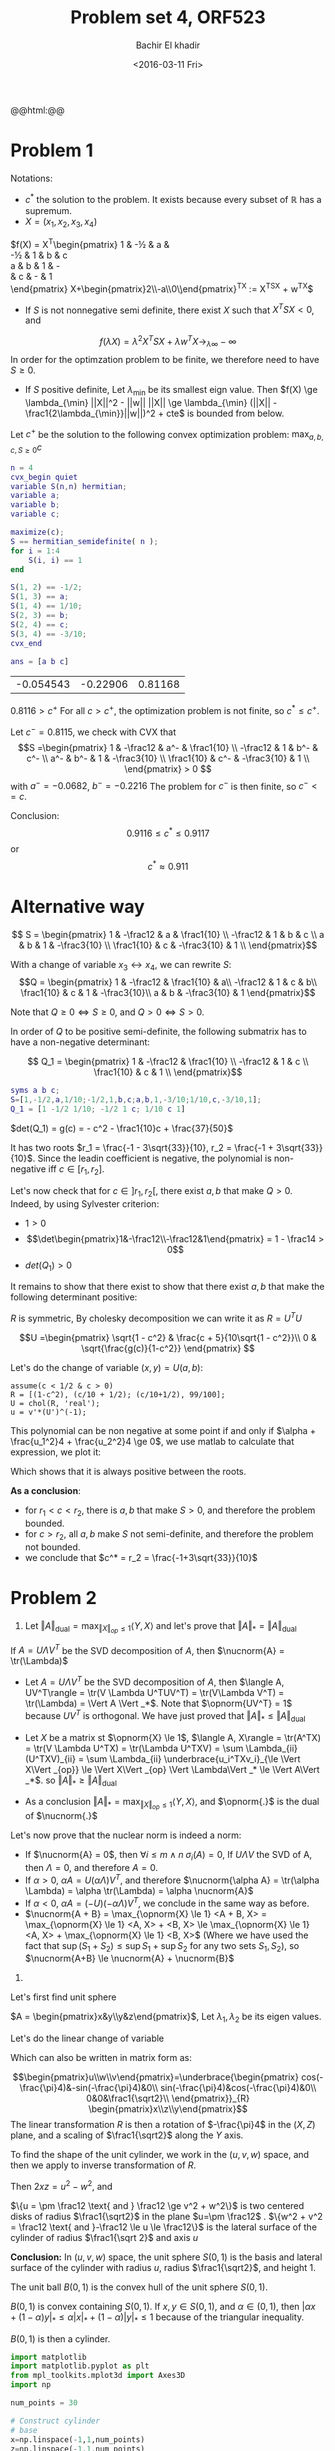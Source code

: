 #+HTML_HEAD: <link rel="stylesheet" type="text/css" href="../../css/special-block.css" />
#+HTML_HEAD: <link href="http://thomasf.github.io/solarized-css/solarized-dark.min.css" rel="stylesheet"></link>
#+HTML_HEAD: <script type="text/javascript" src="http://code.jquery.com/jquery-latest.min.js"></script>
#+HTML_HEAD: <script src="http://127.0.0.1:60000/autoreload.js"></script>
#+OPTIONS: toc:nil  

#+LATEX_HEADER: \usepackage[margin=0.75in]{geometry}

#+LATEX_HEADER: \newcommand{\norm}[1]{\Vert #1 \Vert}
#+LATEX_HEADER: \newcommand{\opnorm}[1]{\Vert #1 \Vert_{op}}
#+LATEX_HEADER: \newcommand{\fnorm}[1]{\Vert #1 \Vert_F}
#+LATEX_HEADER: \newcommand{\nucnorm}[1]{\Vert #1 \Vert_*}
#+LATEX_HEADER: \newcommand{\tr}{\operatorname{Tr}}
#+LATEX_HEADER: \newtheorem{theorem}{Theorem}[section]
#+LATEX_HEADER: \newtheorem{lemma}[theorem]{Lemma}
#+LATEX_HEADER: \newtheorem{proposition}[theorem]{Proposition}
#+LATEX_HEADER: \newtheorem{corollary}[theorem]{Corollary}
#+LATEX_HEADER: \newtheorem{proof}[theorem]{Proof}

 
#+TITLE: Problem set 4, ORF523
#+DATE: <2016-03-11 Fri>
#+AUTHOR: Bachir El khadir

#+name: Watch changes
#+BEGIN_HTML 
@@html:<script>@@
@@html:AutoReload.Watch('localhost:60000');@@
@@html:</script>@@
#+END_HTML

* Problem 1

Notations:
-  $c^*$ the solution to the problem. It exists because every subset of $\mathbb R$ has a supremum.
- $X = (x_1, x_2, x_3, x_4)$

$f(X) =
X^T\begin{pmatrix}
 1          & -\frac12 & a           & \frac1{10}  \\
 -\frac12   & 1        & b           & c           \\
 a          & b        & 1           & -\frac3{10} \\
 \frac1{10} & c        & -\frac3{10} & 1           \\
\end{pmatrix}
X+\begin{pmatrix}2\\-a\\0\\c\end{pmatrix}^TX
:= X^TSX + w^TX$


- If $S$ is not nonnegative semi definite, there exist $X$ such that $X^TSX < 0$, and
$$f(\lambda X) = \lambda^2 X^TSX + \lambda w^TX \rightarrow_{\lambda \infty} -\infty$$
In order for the optimzation problem to be finite, we therefore need to have $S \ge 0$.
- If $S$ positive definite, Let $\lambda_{\min}$ be its smallest eign value. Then
  $f(X) \ge \lambda_{\min}  ||X||^2 - ||w|| ||X|| \ge \lambda_{\min} (||X|| - \frac1{2\lambda_{\min}}||w||)^2 + cte$ is bounded from below.

Let $c^+$ be the solution to the following convex optimization problem:
$\max_{a, b, c, S \ge 0} c$

#+BEGIN_SRC matlab :session :exports both :cache yes
n = 4
cvx_begin quiet
variable S(n,n) hermitian; 
variable a;
variable b;
variable c;

maximize(c);
S == hermitian_semidefinite( n );
for i = 1:4
    S(i, i) == 1 
end

S(1, 2) == -1/2;
S(1, 3) == a;
S(1, 4) == 1/10;
S(2, 3) == b;
S(2, 4) == c;
S(3, 4) == -3/10;
cvx_end

ans = [a b c]
#+END_SRC

#+RESULTS[08ac382a78714e74c7d2b3a7bcdfea8612dc7d7f]:
| -0.054543 | -0.22906 | 0.81168 |



$0.8116 > c^+$
For all $c > c^+$, the optimization problem is not finite, so $c^* \le c^+$.

Let $c^- = 0.8115$, we check with CVX that
\[S =\begin{pmatrix}
 1          & -\frac12 & a^-           & \frac1{10}  \\
 -\frac12   & 1        & b^-           & c^-           \\
 a^-          & b^-        & 1           & -\frac3{10} \\
 \frac1{10} & c^-        & -\frac3{10} & 1           \\
\end{pmatrix}
 > 0
\]
with $a^- = -0.0682$, $b^- = -0.2216$
The problem for $c^-$ is then finite, so $c^- <= c$.

Conclusion: 
$$0.9116 \le c^* \le 0.9117$$
or
$$c^* \approx 0.911$$

* Alternative way

\[ S = \begin{pmatrix}
 1          & -\frac12 & a           & \frac1{10}  \\
 -\frac12   & 1        & b           & c           \\
 a          & b        & 1           & -\frac3{10} \\
 \frac1{10} & c        & -\frac3{10} & 1           \\
\end{pmatrix}\]

With a change of variable $x_3 \leftrightarrow x_4$, we can rewrite $S$:
\[Q = \begin{pmatrix}
 1          & -\frac12 &  \frac1{10}  & a\\
 -\frac12   & 1        &  c           & b\\
 \frac1{10} & c & 1 & -\frac3{10}\\
 a          & b        &  -\frac3{10} & 1
\end{pmatrix}\]

Note that $Q \ge 0 \iff S \ge 0$, and $Q > 0 \iff S > 0$.

In order of $Q$ to be positive semi-definite, the following submatrix has to have a non-negative determinant:

\[  Q_1 = \begin{pmatrix}
 1          & -\frac12 &             \frac1{10}  \\
 -\frac12   & 1        &             c           \\
 \frac1{10} & c        &  1           \\
\end{pmatrix}\]

#+BEGIN_SRC matlab :session
syms a b c;
S=[1,-1/2,a,1/10;-1/2,1,b,c;a,b,1,-3/10;1/10,c,-3/10,1];
Q_1 = [1 -1/2 1/10; -1/2 1 c; 1/10 c 1]
#+END_SRC  


$det(Q_1) = g(c) = - c^2 - \frac1{10}c + \frac{37}{50}$

It has two roots $r_1 = \frac{-1 - 3\sqrt{33}}{10}, r_2 = \frac{-1 + 3\sqrt{33}}{10}$. Since the leadin coefficient is negative, the polynomial is non-negative iff $c \in [r_1, r_2]$.

Let's now check that for $c \in ]r_1, r_2[$, there exist $a, b$ that make $Q > 0$.
Indeed, by using Sylvester criterion:

- $1 > 0$
- \[\det\begin{pmatrix}1&-\frac12\\-\frac12&1\end{pmatrix} = 1 - \frac14 > 0\]
- $det(Q_1) > 0$ 

It remains to show that there exist to show that there exist $a, b$ that make the following determinant positive:
\begin{align*}P(a, b) &:= \begin{vmatrix}
 1          & -\frac12 &  \frac1{10}  & a\\
 -\frac12   & 1        &  c           & b\\
 \frac1{10} & c & 1 & -\frac3{10}\\
 a          & b        &  -\frac3{10} & 1
\end{vmatrix}
\\&=
a^2c^2 - (3b)/100 - c/10 - ab - (3ac)/10 - (3bc)/5 - a^2 - (99b^2)/100 - c^2 - (3a)/50 - (abc)/5 + 269/400
\\&=
(c^2 - 1) a^2  -\frac{99}{100} b^2 - (\frac3{10}c + \frac3{50})a - (\frac3{100} + \frac35 c)b - (\frac{c}5+1) ab  - c^2 - c/10  + \frac{269}{400}
\\&=
-\begin{pmatrix}a\\b\end{pmatrix}^T
\underbrace{\begin{pmatrix}1-c^2&\frac{c}{10}+\frac12\\\frac{c}{10}+\frac12&\frac{99}{100}\end{pmatrix}\begin{pmatrix}a\\b\end{pmatrix}}_R
- \underbrace{\begin{pmatrix}\frac3{10}c + \frac3{50}\\ \frac3{100} + \frac35 c\end{pmatrix}}_{v}\begin{pmatrix}a\\b\end{pmatrix}
\underbrace{- c^2 - c/10  + \frac{269}{400}}_{\alpha}
\\&=
\begin{pmatrix}a\\b\end{pmatrix}^TR\begin{pmatrix}a\\b\end{pmatrix}
+v\begin{pmatrix}a\\b\end{pmatrix}
+ \alpha
\end{align*}

$R$ is symmetric, By cholesky decomposition we can write it as $R = U^TU$ 


\[U =\begin{pmatrix}
 \sqrt{1 - c^2}  &  \frac{c + 5}{10\sqrt{1 - c^2}}\\
               0 & \sqrt{\frac{g(c)}{1-c^2}}
\end{pmatrix}
\]


Let's do the change of variable $(x, y) = U(a, b)$:
\begin{align*}P(a, b)
&= -\begin{pmatrix}x\\y\end{pmatrix}^T\begin{pmatrix}x\\y\end{pmatrix} +(\underbrace{v^T{U^T}^{-1}}_{u^T})\begin{pmatrix}x\\y\end{pmatrix}+ \alpha
\\&= - (x+\frac{u_1}2)^2 - (y+\frac{u_2}2)^2 + \alpha + \frac{u_1^2}4 + \frac{u_2^2}4
\end{align*}

#+BEGIN_SRC matlab :session 
assume(c < 1/2 & c > 0)
R = [(1-c^2), (c/10 + 1/2); (c/10+1/2), 99/100];
U = chol(R, 'real');
u = v'*(U')^(-1);
#+END_SRC

#+RESULTS:
: 0.74

This polynomial can be non negative at some point if and only if $\alpha + \frac{u_1^2}4 + \frac{u_2^2}4 \ge 0$, we use matlab to calculate that expression, we plot it:

[[./poly.png]]

Which shows that it is always positive between the roots.

*As a conclusion*:
- for $r_1 < c < r_2$, there is $a, b$ that make $S > 0$, and therefore the problem bounded.
- for $c > r_2$, all $a, b$ make $S$ not semi-definite, and therefore the problem not bounded.
- we conclude that $c^* = r_2 = \frac{-1+3\sqrt{33}}{10}$

* Problem 2

1.
   Let  $\Vert A\Vert _{\text{dual}} = \max_{\Vert X\Vert _{op} \le 1} \langle Y, X\rangle$ and let's prove that $\Vert A\Vert _* = \Vert A\Vert _{\text{dual}}$
#+BEGIN_lemma 
If  $A = U\Lambda V^T$ be the SVD decomposition of $A$, then $\nucnorm{A} = \tr(\Lambda)$
#+END_lemma


- Let $A = U\Lambda V^T$ be the SVD decomposition of $A$, then $\langle A, UV^T\rangle  = \tr(V \Lambda U^TUV^T) = \tr(V\Lambda V^T) = \tr(\Lambda) = \Vert A \Vert _*$. Note that $\opnorm{UV^T} = 1$ because $UV^T$ is orthogonal. We have just proved that  $\Vert A\Vert _* \le \Vert A\Vert _{\text{dual}}$


- Let $X$ be a matrix st $\opnorm{X} \le 1$, $\langle A, X\rangle  = \tr(A^TX) = \tr(V \Lambda U^TX) = \tr(\Lambda U^TXV) = \sum \Lambda_{ii} (U^TXV)_{ii}  = \sum \Lambda_{ii} \underbrace{u_i^TXv_i}_{\le \Vert X\Vert _{op}} \le  \Vert X\Vert _{op} \Vert \Lambda\Vert _* \le \Vert A\Vert _*$. so  $\Vert A\Vert _* \ge \Vert A\Vert _{\text{dual}}$

- As a conclusion $\Vert A\Vert _* = \max_{\Vert X\Vert _{op} \le 1} \langle Y, X\rangle$, and $\opnorm{.}$ is the dual of $\nucnorm{.}$


Let's now prove that the nuclear norm is indeed a norm:
- If $\nucnorm{A} = 0$, then $\forall i \le m \wedge n \; \sigma_i(A) = 0$, If $U\Lambda V$ the SVD of A, then $\Lambda = 0$, and therefore $A = 0$.
- If $\alpha > 0$, $\alpha A = U (\alpha \Lambda) V^T$, and therefore $\nucnorm{\alpha A} = \tr(\alpha \Lambda) = \alpha \tr(\Lambda) = \alpha \nucnorm{A}$
- If $\alpha < 0$, $\alpha A  = (-U) (-\alpha \Lambda) V^T$, we conclude in the same way as before.
- $\nucnorm{A + B} = \max_{\opnorm{X} \le 1} <A + B, X> = \max_{\opnorm{X} \le 1} <A, X> + <B, X> \le  \max_{\opnorm{X} \le 1} <A, X> +  \max_{\opnorm{X} \le 1} <B, X>$ (Where we have used the fact that $\sup(S_1+S_2) \le \sup S_1 + \sup S_2$ for any two sets $S_1, S_2$), so $\nucnorm{A+B} \le \nucnorm{A} + \nucnorm{B}$


2.

Let's first find unit sphere
   
   $A = \begin{pmatrix}x&y\\y&z\end{pmatrix}$, Let $\lambda_1, \lambda_2$ be its eigen values.
   
\begin{align*}
\nucnorm{A} = 1
& \iff |\lambda_1| + |\lambda_2| = 1
\\ &\iff \lambda_1^2 + \lambda_2^2 + 2|\lambda_1\lambda_2| = 1
\\ &\iff (\lambda_1 + \lambda_2)^2 + - 2\lambda_1 \lambda_2 + 2 |\lambda_1\lambda_2| = 1
\\ &\iff \tr(A)^2  + 2 (|det(A)| -det(A)) = 1
\\ &\iff (\tr(A)^2  = 1 \text{ and } \det(A) \ge 0) \text{ or }  (\tr(A)^2 - 4 det(A) = 1 \text{ and } \det(A) \le 0)
\\ &\iff ((x+z)^2  = 1 \text{ and } xz \ge y^2) \text{ or }  ((x+z)^2 - 4 (xz-y^2) = 1 \text{ and } xz \le y^2)
\\ &\iff ((x+z)^2  = 1 \text{ and } xz \ge y^2) \text{ or }  ((x-z)^2 + 4 y^2 = 1 \text{ and } xz \le y^2)
\end{align*}


Let's do the linear change of variable

\begin{align*}
u &= \frac{x + z}{\sqrt 2}\\
v &= \sqrt2 y\\
w &= \frac{x - z}{\sqrt 2}\\
\end{align*}

Which can also be written in matrix form as:

\[\begin{pmatrix}u\\w\\v\end{pmatrix}=\underbrace{\begin{pmatrix}
cos(-\frac{\pi}4)&-sin(-\frac{\pi}4)&0\\
sin(-\frac{\pi}4)&cos(-\frac{\pi}4)&0\\
0&0&\frac1{\sqrt2}\\
\end{pmatrix}}_{R}
\begin{pmatrix}x\\z\\y\end{pmatrix}\]
The linear transformation $R$ is then a rotation of $-\frac{\pi}4$ in the $(X, Z)$ plane, and a scaling of $\frac1{\sqrt2}$ along the $Y$ axis.

To find the shape of the unit cylinder, we work in the $(u, v, w)$ space, and then we apply to inverse transformation of $R$.


Then $2xz = u^2 - w^2$, and
\begin{align*}
\nucnorm{A} = 1
&\iff (2 u^2 = 1 \text{ and } u^2 - w^2 \ge v^2) \text{ or }  (2 w^2 + 2 v^2 = 1 \text{ and } u^2 - w^2 \le v^2)
\\&\iff (u^2 = \frac12 \text{ and } u^2 \ge v^2 + w^2) \text{ or }  (w^2 + v^2 = \frac12 \text{ and } u^2 \le v^2 + w^2)
\\&\iff (u = \pm \frac12 \text{ and } \frac12 \ge v^2 + w^2) \text{ or }  (w^2 + v^2 = \frac12 \text{ and }-\frac12 \le u \le \frac12)
\end{align*}

$\{u = \pm \frac12 \text{ and } \frac12 \ge v^2 + w^2\}$ is two centered disks of radius $\frac1{\sqrt2}$ in the plane $u=\pm \frac12$ .
$\{w^2 + v^2 = \frac12 \text{ and }-\frac12 \le u \le \frac12\}$ is the lateral surface of the cylinder of radius $\frac1{\sqrt 2}$ and axis $u$

*Conclusion:* In $(u, v, w)$ space, the unit sphere $S(0, 1)$ is the basis and lateral surface of the cylinder with radius $u$, radius $\frac1{\sqrt2}$, and height $1$.


#+BEGIN_lemma
The unit ball $B(0, 1)$ is the convex hull of the unit sphere $S(0, 1)$.
#+END_lemma
$B(0, 1)$ is convex containing $S(0, 1)$. If $x, y \in S(0, 1)$, and $\alpha \in (0, 1)$, then $|\alpha x + (1-\alpha)y|_* \le \alpha |x|_* + (1-\alpha) |y|_* \le 1$ because of the triangular inequality. 

$B(0, 1)$ is then a cylinder.


#+BEGIN_SRC python :session :results none
  import matplotlib
  import matplotlib.pyplot as plt
  from mpl_toolkits.mplot3d import Axes3D
  import np

  num_points = 30
  
  # Construct cylinder
  # base
  x=np.linspace(-1,1,num_points)
  z=np.linspace(-1,1,num_points)
  X, Z=np.meshgrid(x,z)
  Y=np.sqrt(1-X**2)

  P = map(lambda u: u.ravel(), [X, Y, Z])
  P[0] = np.concatenate((P[0], X.ravel()))
  P[1] = np.concatenate((P[1], (-Y.ravel())))
  P[2] = np.concatenate((P[2], Z.ravel()))

  # lateral surface
  t=np.linspace(0,1,num_points)
  theta=np.linspace(0, 2*np.pi,num_points)
  T, Theta = np.meshgrid(t, theta)

  X = np.cos(Theta)*T
  Y = np.sin(Theta)*T
  Z = X*0 + 1
  P[0] = np.concatenate((P[0], X.ravel()))
  P[1] = np.concatenate((P[1], Y.ravel()))
  P[2] = np.concatenate((P[2], Z.ravel()))

  P[0] = np.concatenate((P[0], X.ravel()))
  P[1] = np.concatenate((P[1], Y.ravel()))
  P[2] = np.concatenate((P[2], -Z.ravel()))

  # Inverse tranformation
  R = np.array([[1, 0, 1], [0, 2, 0], [1,0,-1]]) / np.sqrt(2)
  P = np.array(P)
  P = np.dot(np.linalg.inv(R), P)

  # Plot
  fig = plt.figure()
  ax = fig.add_subplot(111, projection='3d')
  ax.scatter(*P)
  plt.xlabel('x')
  plt.ylabel('y')
  plt.zlabel('z')
  plt.show()
  fig.savefig('cylinder.png')

#+END_SRC

#+attr_html: :class center
#+caption: Shape of the unit nuclear ball
#+ATTR_LATEX: :width 0.5\textwidth :float nil
[[./cylinder.png]]


*3.*
#+BEGIN_lemma 
For $Y \in \mathbb R^{n\times m}$
$$||Y||_{op} \le 1 \iff \begin{pmatrix}I_n&Y\\Y^T&I_m\end{pmatrix} \ge 0$$
#+END_lemma
Proof: $||Y||_{op} \le 1 \iff \forall x \in \mathbb{R^m} \le 1 x^TY^TYx \le x^TI_mx \iff Y^TI_nY \le I_m$ We conclude by Schur lemma.


Back to the problem, we can write the nuclear norm as a solution to an SDP:
\begin{align*}
.||X||_* = \max_{||Y||_{op} \le 1} <X, Y>
&= \max_{\begin{pmatrix}I_n&Y\\Y^T&I_m\end{pmatrix} \ge 0} <X, Y>
\\&= \max_{\underbrace{\begin{pmatrix}I_n&Y\\Y^T&I_m\end{pmatrix}}_Z \ge 0} <X, Y>
\\&= \frac12 \max_{Z \ge 0, Z \in C}  < \underbrace{\begin{pmatrix}0&X\\X^T&0\end{pmatrix}}_{X'}, Z>
\end{align*}

Where
- $C = \{Z \in \mathbb R^{(n+m)\times(n+m)} : <E_{ij},Z> = 1_{i = j} \text{ for } (i, j) \in \mathcal I \}$ is a set defined by affine inequalities
- $E_{ij}$ is the $(n+m)\times(n+m)$ matrix with 0 every where except on the entries $(i,j)$ and $(j, i)$ where it is equal to 1.
- $\mathcal I = \{ (i, j) \in [1, n+m]^2, ((i \vee j) \le n) \text{ or } (n < (i \wedge j))\}$

The feasible set $\{Z \ge 0, Z \in C\} \equiv \{Y : ||Y||_{op} \le 1\}$ is the unit ball of a norm, so it is strictly feasible.

The dual of this SDP can then be written as:

$\min_{\mu \in \mathbb R^{\mathcal I}, \sum_{(i,j) \in I} \mu_{ij} E_{ij} \ge X'} <\mu, b>$

Where $b_{ij} = 1_{ij}$

The feasible set of this program can be written as:

$$\{ (\mu_1, \mu_2) \in \mathbb R^{n\times n} \times \mathbb R^{m \times m} \begin{pmatrix}\mu_1&X\\X^T&\mu_2\end{pmatrix} \ge 0\}$$

This set also strictly feasible, indeed, since adding $t$ times the identity matrix shift all the eigen values, for $t \in \mathbb R$ large enough, we have that:

$\begin{pmatrix}tI_n&X\\X^T&tI_m\end{pmatrix} > 0$


This proves that the primal and dual are equal.

Now, we can rewrite the originial problem $\min_{\mathcal A(X) = c} |X|_*$ where $\mathcal A$ any linear functional as:
$\min_{\mathcal A(X) = c} |X|_* = \min_{\mathcal A(X) = c} \max_{|Y|_{op} \le 1} <X, Y> =  \min_{X, \mu, \mathcal A(X) = c, \sum \mu_i A_i \ge X'} \mu^T b$
Where $b, X'$ are the same as defined above. This is obviously an SDP.

* Problem 3

  *1.*
  
  Let's first show the following:
  #+BEGIN_lemma 
  a Matrix $D$ is a distance matrix of somes points $x_1, \ldots, x_n$ iff there exist $X \ge 0, X \in \mathbb R^{m \times m}$ such that $D_{ij} = X_{ii} + X_{jj} - 2X_{ij}$ 
  #+END_lemma
  Indeed, if $D$ is the distance matrix of $x_1, \ldots, x_n$, let $X = (<x_i, x_j>)_{ij}$. Then:
  - $D_{ij} = ||x_i - x_j||^2 = <x_i, x_i> + <x_j, x_j> - 2 <x_i, x_j> = X_{ii} + X_{jj} - 2 X_{ij}$.
  - $X$ is symmetric because $<.,.>$ is symmetric.
  - Let $y \in \mathbb R^n$  $y^TXy = \sum_{ij} <x_i, x_j> y_iy_j = ||\sum y_i x_i||_2^2 \ge 0$, so $X \ge 0$

    For the converse, let $X$ a psd such that $D_{ij} = X_ii + X_jj - 2X_{ij}$. By Cholesky decomposition, let $M = \begin{pmatrix}m_1^T\\\vdots\\m_n^T\end{pmatrix} \in \mathbb R^{n \times n}$ s.t $X = MM^T$, eg $X_{ij} =m_i^Tm_j$, so that $D_{ij} = ||m_i - m_j||^2$

    Using this Lemma, to solve the problem we have the check only if $D$ can be written as  $D_{ij} = X_{ii} + X_{jj} - 2X_{ij}$ for some matrix $X \ge 0$.
    e.g. check if the following SDP is feasible $$\{X \ge 0; D_{ij} = X_{ii} + X_{jj} - 2X_{ij}\}$$. 


  *2.*
  Take
  $$D = \begin{pmatrix}
   0 & 1 & 1 & 1\\
   1 & 0 & 1 & 1\\
   1 & 1 & 0 & 2\\
   1 & 1 & 2 & 0\\
  \end{pmatrix}
  $$
  It trivially verifies the triangular inequality.
  
  Suppose it is a distance matrix, then by the lemma, there exist 4 points $x_1, x_2, x_3, x_4$ in $\mathbb R^4$
  such that $||x_i - x_j|| = D_{ij}, i,j=1,\ldots,4$

  - $x_2, x_3, x_4 \in B(x_1, 1)$
  - $|x_4-x_3| = 2$, so $[x_4, x_3]$ is a diameter in $B(x_1, 1)$, so $x_1 \in \frac{x_3 + x_4}2$
  - $|x_2 - x_4| + |x_2 - x_3| = 1 + 1 = |x_4 - x_3|$, so $x_2 \in [x_3, x_4]$, so $x_2 = \frac{x_4 - x_3}2 = x_1$
  - But $|x_2 - x_1| = 1 \ne 0$, contradiction

    Concolusion: $D$ is not a distance matrix.
    
* Problem 4

  
  *1.*
  
  $A_1 = \begin{pmatrix} 0 & 1 \\ 0 & 0 \end{pmatrix}$
  
  $A_2 = \begin{pmatrix} 0 & 0 \\ 1 & 0 \end{pmatrix}$
  
 $A_2 A_1 = \begin{pmatrix}0& 0\\0&1\end{pmatrix}$

 
   $A_1, A_2$ and $A_2A_1$ are triangular, so the eigen values are all in the diagonal,  e.g $\rho(A_1) = \rho(A_2) = 0$, but , $\rho(A_2A_1) = 1$.

   *2.*
   
The following program:
   #+BEGIN_SRC matlab :session
   A1 = [-1 -1; -4 0] / 4;
   A2 = [3 3; -2 1] / 4;
   
   cvx_begin sdp
   variable P(2, 2)
   minimize(P(2, 1))
   P >= 1
   A1 * P * A1' <= P
   A2 * P * A2' <= P
   cvx_end
   
   ans=P
   #+END_SRC

   #+RESULTS:
   | 2.4877 |     -1 |
   |     -1 | 3.3244 |

proves that there exist $P \ge 0$  such that:

$A_1' P A_1 \le P, A_2' P A_2 \le P$


#+BEGIN_lemma
Let $A, B \ge 0$, If $A \ge 0$, then $B'AB \ge 0$
#+END_lemma


#+BEGIN_proof
Indeed, for $x \in \mathbb R^n$, $x'B'ABx = (Bx)' A (Bx) \ge 0$
#+END_proof

Let $\Sigma$ be a product of term of the form $A_1$ or $A_2$

Let's prove by induction on the size on the number of terms $\Sigma$, that $\Sigma' P \Sigma \le P$.

Indeed, let $\Sigma$ be of size $n+1$, without loss of generality $\Sigma = \Sigma_1 A_1$, with $\Sigma_1$ of size $n$.

Then $\Sigma' P \Sigma = A_1' \underbrace{\Sigma_1' P \Sigma_1}_{\le P} A_1 \le A_1' P A_1 \le A_1$.

By lyapounouv theorem, $\Sigma$ is then stable, or equivalenty $\{A_1, A_2\}$ is stable.
































